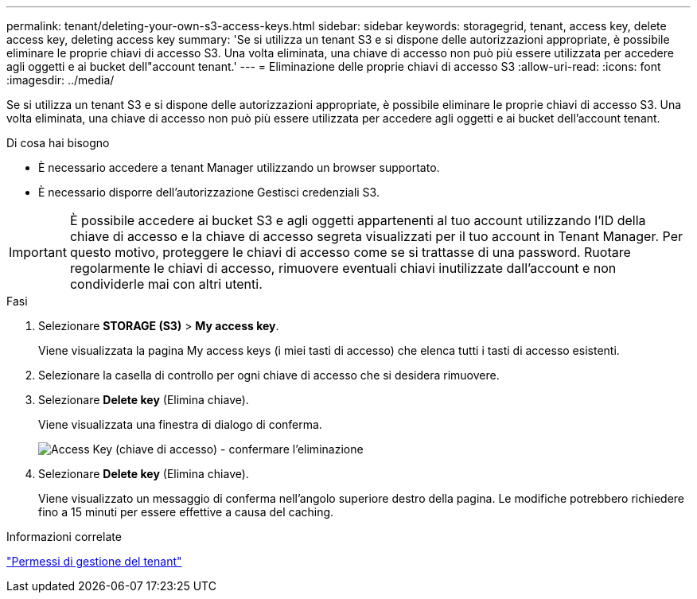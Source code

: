 ---
permalink: tenant/deleting-your-own-s3-access-keys.html 
sidebar: sidebar 
keywords: storagegrid, tenant, access key, delete access key, deleting access key 
summary: 'Se si utilizza un tenant S3 e si dispone delle autorizzazioni appropriate, è possibile eliminare le proprie chiavi di accesso S3. Una volta eliminata, una chiave di accesso non può più essere utilizzata per accedere agli oggetti e ai bucket dell"account tenant.' 
---
= Eliminazione delle proprie chiavi di accesso S3
:allow-uri-read: 
:icons: font
:imagesdir: ../media/


[role="lead"]
Se si utilizza un tenant S3 e si dispone delle autorizzazioni appropriate, è possibile eliminare le proprie chiavi di accesso S3. Una volta eliminata, una chiave di accesso non può più essere utilizzata per accedere agli oggetti e ai bucket dell'account tenant.

.Di cosa hai bisogno
* È necessario accedere a tenant Manager utilizzando un browser supportato.
* È necessario disporre dell'autorizzazione Gestisci credenziali S3.



IMPORTANT: È possibile accedere ai bucket S3 e agli oggetti appartenenti al tuo account utilizzando l'ID della chiave di accesso e la chiave di accesso segreta visualizzati per il tuo account in Tenant Manager. Per questo motivo, proteggere le chiavi di accesso come se si trattasse di una password. Ruotare regolarmente le chiavi di accesso, rimuovere eventuali chiavi inutilizzate dall'account e non condividerle mai con altri utenti.

.Fasi
. Selezionare *STORAGE (S3)* > *My access key*.
+
Viene visualizzata la pagina My access keys (i miei tasti di accesso) che elenca tutti i tasti di accesso esistenti.

. Selezionare la casella di controllo per ogni chiave di accesso che si desidera rimuovere.
. Selezionare *Delete key* (Elimina chiave).
+
Viene visualizzata una finestra di dialogo di conferma.

+
image::../media/access_key_confirm_delete.png[Access Key (chiave di accesso) - confermare l'eliminazione]

. Selezionare *Delete key* (Elimina chiave).
+
Viene visualizzato un messaggio di conferma nell'angolo superiore destro della pagina. Le modifiche potrebbero richiedere fino a 15 minuti per essere effettive a causa del caching.



.Informazioni correlate
link:tenant-management-permissions.html["Permessi di gestione del tenant"]
